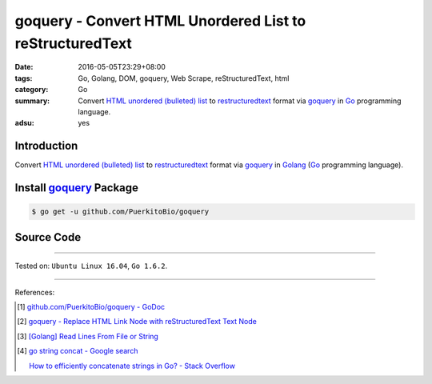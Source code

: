 goquery - Convert HTML Unordered List to reStructuredText
#########################################################

:date: 2016-05-05T23:29+08:00
:tags: Go, Golang, DOM, goquery, Web Scrape, reStructuredText, html
:category: Go
:summary: Convert `HTML unordered (bulleted) list`_ to restructuredtext_ format
          via goquery_ in Go_ programming language.
:adsu: yes


Introduction
++++++++++++

Convert `HTML unordered (bulleted) list`_ to restructuredtext_ format via
goquery_ in Golang_ (Go_ programming language).


Install goquery_ Package
++++++++++++++++++++++++

.. code-block:: bash

  $ go get -u github.com/PuerkitoBio/goquery


Source Code
+++++++++++

.. show_github_file:: siongui userpages content/code/goquery-ul-li-to-rst/ulli2rst.go

.. show_github_file:: siongui userpages content/code/goquery-ul-li-to-rst/ulli2rst_test.go


----

Tested on: ``Ubuntu Linux 16.04``, ``Go 1.6.2``.

----

References:

.. [1] `github.com/PuerkitoBio/goquery - GoDoc <https://godoc.org/github.com/PuerkitoBio/goquery>`_

.. [2] `goquery - Replace HTML Link Node with reStructuredText Text Node <{filename}../04/goquery-replace-html-link-node-with-rst-text-node%en.rst>`_

.. [3] `[Golang] Read Lines From File or String <{filename}../../04/06/go-readlines-from-file-or-string%en.rst>`_

.. [4] `go string concat - Google search <https://www.google.com/search?q=go+string+concat>`_

       `How to efficiently concatenate strings in Go? - Stack Overflow <http://stackoverflow.com/a/1763606>`_


.. _Go: https://golang.org/
.. _Golang: https://golang.org/
.. _goquery: https://github.com/PuerkitoBio/goquery
.. _HTML unordered (bulleted) list: http://www.w3schools.com/tags/tag_ul.asp
.. _reStructuredText: https://www.google.com/search?q=reStructuredText

